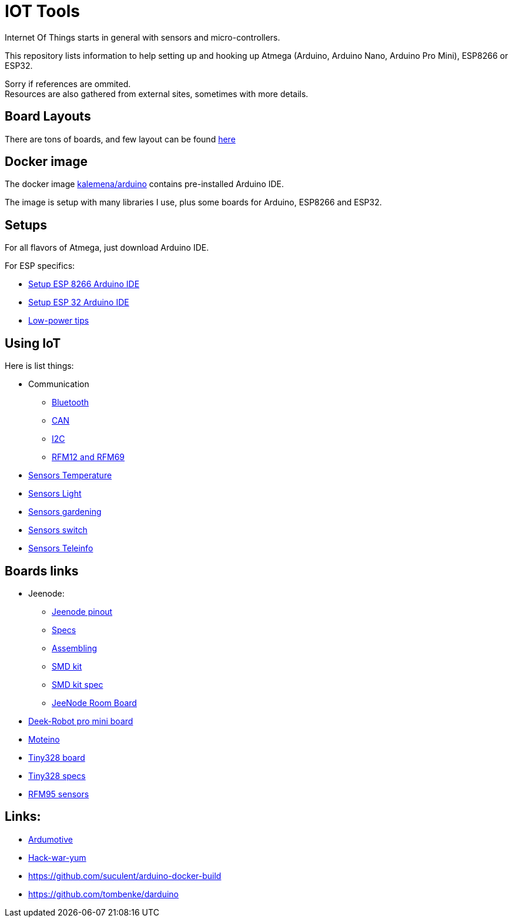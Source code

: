 = IOT Tools
:hardbreaks:

ifdef::env-github[:outfilesuffix: .adoc]
ifdef::env-github[]
image:https://github.com/kalemena/iot-tools/workflows/Pipeline/badge.svg[GitHub Build] image:https://images.microbadger.com/badges/version/kalemena/arduino.svg[Docker Version, link=https://microbadger.com/images/kalemena/arduino] image:https://images.microbadger.com/badges/image/kalemena/arduino.svg[Docker Hub, link=https://hub.docker.com/r/kalemena/arduino/tags]
endif::[]

:toc:

Internet Of Things starts in general with sensors and micro-controllers.

This repository lists information to help setting up and hooking up Atmega (Arduino, Arduino Nano, Arduino Pro Mini), ESP8266 or ESP32.

Sorry if references are ommited.
Resources are also gathered from external sites, sometimes with more details. 

== Board Layouts

There are tons of boards, and few layout can be found link:/docs/pinouts/pinouts.adoc[here]

== Docker image

The docker image link:https://hub.docker.com/r/kalemena/arduino[kalemena/arduino] contains pre-installed Arduino IDE.

The image is setup with many libraries I use, plus some boards for Arduino, ESP8266 and ESP32.

== Setups

For all flavors of Atmega, just download Arduino IDE.

For ESP specifics:

* link:/docs/setups/setup-esp8266-arduino.adoc[Setup ESP 8266 Arduino IDE]
* link:/docs/setups/setup-esp32-arduino.adoc[Setup ESP 32 Arduino IDE]
* link:/docs/low-power/readme.adoc[Low-power tips]

== Using IoT

Here is list things: 

* Communication
** link:/docs/communication/bluetooth/readme.adoc[Bluetooth]
** link:/docs/communication/can/readme.adoc[CAN]
** link:docs/communication/i2c/readme.adoc[I2C]
** link:docs/communication/rf12-rf69/readme.adoc[RFM12 and RFM69]

* link:/docs/sensors/th/readme.adoc[Sensors Temperature]
* link:sensors-light.adoc[Sensors Light]
* link:sensors-garden.adoc[Sensors gardening]
* link:sensors-switch.adoc[Sensors switch]
* link:/docs/sensors/teleinfo[Sensors Teleinfo]

== Boards links

* Jeenode:
  ** link:http://jeelabs.net/projects/hardware/wiki/Pinouts[Jeenode pinout]
  ** link:http://jeelabs.net/projects/hardware/wiki/JeeNode[Specs]
  ** link:http://jeelabs.org/2010/09/26/assembling-the-jeenode-v5/[Assembling]
  ** link:http://jeelabs.org/tag/jeesmd/[SMD kit]
  ** link:http://jeelabs.net/projects/hardware/wiki/SMD_Kit[SMD kit spec]
  ** link:http://jeelabs.net/projects/hardware/wiki/Room_Board[JeeNode Room Board]
* link:http://arduino-board.com/boards/dr-pro-mini[Deek-Robot pro mini board]
* link:http://lowpowerlab.com/moteino/#specs[Moteino]
* link:http://solderpad.com/nathanchantrell/tiny328-wireless-arduino-clone/[Tiny328 board]
* link:http://nathan.chantrell.net/20130923/tiny328-mini-wireless-arduino-clone/[Tiny328 specs]
* link:https://things4u.github.io/HardwareGuide/Arduino/Mini-Sensor-HTU21/mini-lowpower.html[RFM95 sensors]

== Links:

* link:https://www.ardumotive.com[Ardumotive]
* link:https://www.hackster.io/boisse-martin/making-a-cheap-aquarium-parameters-controller-c4f420[Hack-war-yum]
* link:https://github.com/suculent/arduino-docker-build[]
* link:https://github.com/tombenke/darduino[]